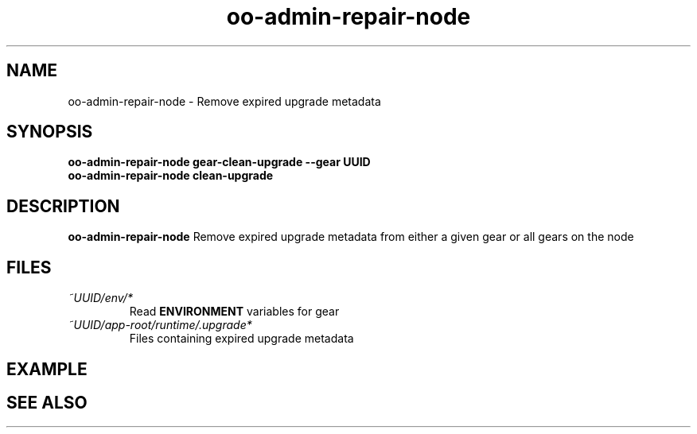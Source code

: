 .\" Process this file with
.\" groff -man -Tascii oo-admin-repair-node.8
.\"
.de FN
\fI\|\\$1\|\fP
..
.TH "oo-admin-repair-node" "8" "2015-06-24" "OpenShift" "OpenShift Management Commands"
.SH NAME
oo-admin-repair-node \- Remove expired upgrade metadata
.SH SYNOPSIS
.B "oo-admin-repair-node gear-clean-upgrade --gear UUID"
.br
.B "oo-admin-repair-node clean-upgrade"
.SH DESCRIPTION
.B "oo-admin-repair-node"
Remove expired upgrade metadata from either a given gear or all gears on the node
.SH FILES
.TP
.FN ~UUID/env/*
Read \fBENVIRONMENT\fR variables for gear
.TP
.FN ~UUID/app-root/runtime/.upgrade*
Files containing expired upgrade metadata
.SH EXAMPLE
.SH SEE ALSO
